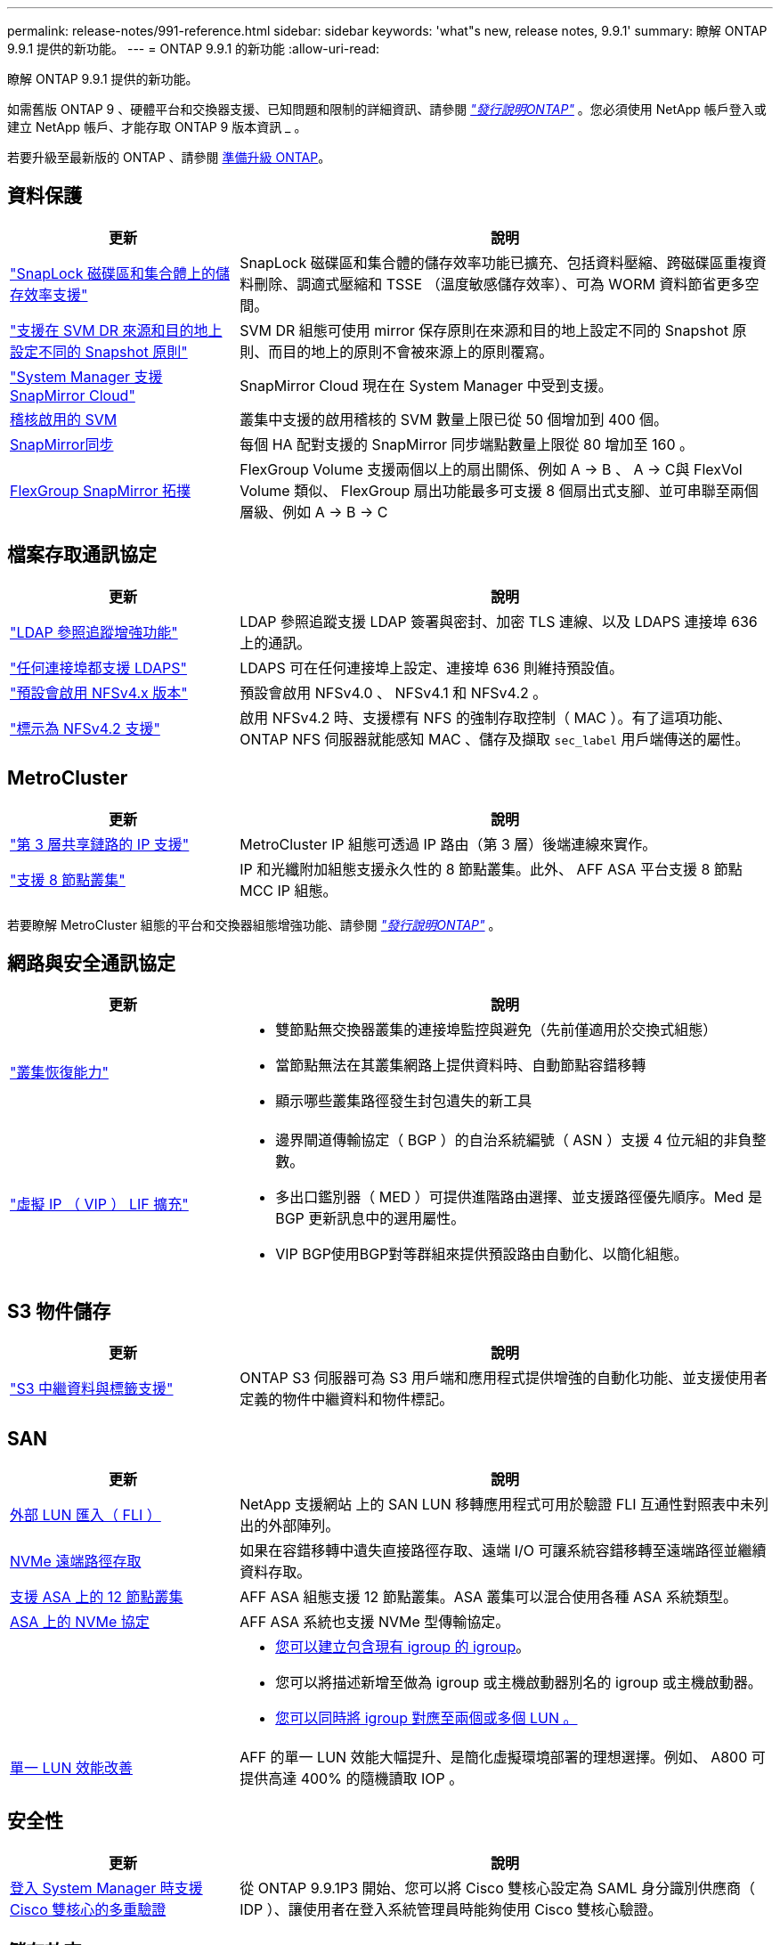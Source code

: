 ---
permalink: release-notes/991-reference.html 
sidebar: sidebar 
keywords: 'what"s new, release notes, 9.9.1' 
summary: 瞭解 ONTAP 9.9.1 提供的新功能。 
---
= ONTAP 9.9.1 的新功能
:allow-uri-read: 


[role="lead"]
瞭解 ONTAP 9.9.1 提供的新功能。

如需舊版 ONTAP 9 、硬體平台和交換器支援、已知問題和限制的詳細資訊、請參閱 _link:https://library.netapp.com/ecm/ecm_download_file/ECMLP2492508["發行說明ONTAP"^]_ 。您必須使用 NetApp 帳戶登入或建立 NetApp 帳戶、才能存取 ONTAP 9 版本資訊 _ 。

若要升級至最新版的 ONTAP 、請參閱 xref:../upgrade/prepare.html[準備升級 ONTAP]。



== 資料保護

[cols="30%,70%"]
|===
| 更新 | 說明 


| link:../snaplock/index.html["SnapLock 磁碟區和集合體上的儲存效率支援"] | SnapLock 磁碟區和集合體的儲存效率功能已擴充、包括資料壓縮、跨磁碟區重複資料刪除、調適式壓縮和 TSSE （溫度敏感儲存效率）、可為 WORM 資料節省更多空間。 


| link:../data-protection/snapmirror-svm-replication-concept.html["支援在 SVM DR 來源和目的地上設定不同的 Snapshot 原則"] | SVM DR 組態可使用 mirror 保存原則在來源和目的地上設定不同的 Snapshot 原則、而目的地上的原則不會被來源上的原則覆寫。 


| link:../data-protection/snapmirror-licensing-concept.html["System Manager 支援 SnapMirror Cloud"] | SnapMirror Cloud 現在在 System Manager 中受到支援。 


| xref:../nas-audit/enable-disable-auditing-svms-task.html[稽核啟用的 SVM] | 叢集中支援的啟用稽核的 SVM 數量上限已從 50 個增加到 400 個。 


| xref:../data-protection/snapmirror-synchronous-disaster-recovery-basics-concept.html[SnapMirror同步] | 每個 HA 配對支援的 SnapMirror 同步端點數量上限從 80 增加至 160 。 


| xref:../flexgroup/create-snapmirror-relationship-task.html[FlexGroup SnapMirror 拓撲] | FlexGroup Volume 支援兩個以上的扇出關係、例如 A → B 、 A → C與 FlexVol Volume 類似、 FlexGroup 扇出功能最多可支援 8 個扇出式支腳、並可串聯至兩個層級、例如 A → B → C 
|===


== 檔案存取通訊協定

[cols="30%,70%"]
|===
| 更新 | 說明 


| link:../nfs-config/using-ldap-concept.html["LDAP 參照追蹤增強功能"] | LDAP 參照追蹤支援 LDAP 簽署與密封、加密 TLS 連線、以及 LDAPS 連接埠 636 上的通訊。 


| link:../nfs-admin/ldaps-concept.html["任何連接埠都支援 LDAPS"] | LDAPS 可在任何連接埠上設定、連接埠 636 則維持預設值。 


| link:../nfs-admin/supported-versions-clients-reference.html["預設會啟用 NFSv4.x 版本"] | 預設會啟用 NFSv4.0 、 NFSv4.1 和 NFSv4.2 。 


| link:../nfs-admin/enable-nfsv42-security-labels-task.html["標示為 NFSv4.2 支援"] | 啟用 NFSv4.2 時、支援標有 NFS 的強制存取控制（ MAC ）。有了這項功能、 ONTAP NFS 伺服器就能感知 MAC 、儲存及擷取 `sec_label` 用戶端傳送的屬性。 
|===


== MetroCluster

[cols="30%,70%"]
|===
| 更新 | 說明 


| link:https://docs.netapp.com/us-en/ontap-metrocluster/install-ip/concept_considerations_layer_3.html["第 3 層共享鏈路的 IP 支援"^] | MetroCluster IP 組態可透過 IP 路由（第 3 層）後端連線來實作。 


| link:https://docs.netapp.com/us-en/ontap-metrocluster/install-ip/task_install_and_cable_the_mcc_components.html["支援 8 節點叢集"^] | IP 和光纖附加組態支援永久性的 8 節點叢集。此外、 AFF ASA 平台支援 8 節點 MCC IP 組態。 
|===
若要瞭解 MetroCluster 組態的平台和交換器組態增強功能、請參閱 _link:https://library.netapp.com/ecm/ecm_download_file/ECMLP2492508["發行說明ONTAP"^]_ 。



== 網路與安全通訊協定

[cols="30%,70%"]
|===
| 更新 | 說明 


 a| 
link:../networking/network_features_by_release.html["叢集恢復能力"]
 a| 
* 雙節點無交換器叢集的連接埠監控與避免（先前僅適用於交換式組態）
* 當節點無法在其叢集網路上提供資料時、自動節點容錯移轉
* 顯示哪些叢集路徑發生封包遺失的新工具




 a| 
link:../networking/configure_virtual_ip_@vip@_lifs.html["虛擬 IP （ VIP ） LIF 擴充"]
 a| 
* 邊界閘道傳輸協定（ BGP ）的自治系統編號（ ASN ）支援 4 位元組的非負整數。
* 多出口鑑別器（ MED ）可提供進階路由選擇、並支援路徑優先順序。Med 是 BGP 更新訊息中的選用屬性。
* VIP BGP使用BGP對等群組來提供預設路由自動化、以簡化組態。


|===


== S3 物件儲存

[cols="30%,70%"]
|===
| 更新 | 說明 


| link:../s3-config/enable-client-access-from-s3-app-task.html["S3 中繼資料與標籤支援"] | ONTAP S3 伺服器可為 S3 用戶端和應用程式提供增強的自動化功能、並支援使用者定義的物件中繼資料和物件標記。 
|===


== SAN

[cols="30%,70%"]
|===
| 更新 | 說明 


| xref:../san-migration/task_checking_supported_configurations_for_fli_using_san_lun_migrate_app.html[外部 LUN 匯入（ FLI ）] | NetApp 支援網站 上的 SAN LUN 移轉應用程式可用於驗證 FLI 互通性對照表中未列出的外部陣列。 


| xref:../san-config/host-support-multipathing-concept.html[NVMe 遠端路徑存取] | 如果在容錯移轉中遺失直接路徑存取、遠端 I/O 可讓系統容錯移轉至遠端路徑並繼續資料存取。 


| xref:../task_asa_software_configuration.html#asa-limitations-and-restrictions[支援 ASA 上的 12 節點叢集] | AFF ASA 組態支援 12 節點叢集。ASA 叢集可以混合使用各種 ASA 系統類型。 


| xref:../task_asa_software_configuration.html#asa-limitations-and-restrictions[ASA 上的 NVMe 協定] | AFF ASA 系統也支援 NVMe 型傳輸協定。 


 a| 
 a| 
* xref:../task_san_create_nested_igroup.html[您可以建立包含現有 igroup 的 igroup]。
* 您可以將描述新增至做為 igroup 或主機啟動器別名的 igroup 或主機啟動器。
* xref:../task_san_map_igroups_to_multiple_luns.html[您可以同時將 igroup 對應至兩個或多個 LUN 。]




| xref:../san-admin/storage-virtualization-vmware-copy-offload-concept.html[單一 LUN 效能改善] | AFF 的單一 LUN 效能大幅提升、是簡化虛擬環境部署的理想選擇。例如、 A800 可提供高達 400% 的隨機讀取 IOP 。 
|===


== 安全性

[cols="30%,70%"]
|===
| 更新 | 說明 


| xref:../system-admin/configure-saml-authentication-task.html[登入 System Manager 時支援 Cisco 雙核心的多重驗證]  a| 
從 ONTAP 9.9.1P3 開始、您可以將 Cisco 雙核心設定為 SAML 身分識別供應商（ IDP ）、讓使用者在登入系統管理員時能夠使用 Cisco 雙核心驗證。

|===


== 儲存效率

[cols="30%,70%"]
|===
| 更新 | 說明 


| link:https://docs.netapp.com/us-en/ontap-cli-991/volume-modify.html["將磁碟區的檔案數量設為最大值"^] | 使用 Volume 參數將檔案最大值自動化 `-files-set-maximum`，無需監控檔案限制。 
|===


== 儲存資源管理增強功能

[cols="30%,70%"]
|===
| 更新 | 說明 


| xref:../concept_nas_file_system_analytics_overview.html[System Manager 中的檔案系統分析（ FSA ）管理增強功能] | FSA 提供額外的系統管理員功能、可用於搜尋和篩選、以及針對 FSA 建議採取行動。 


| xref:../flexcache/accelerate-data-access-concept.html[支援負向查詢快取] | 在 FlexCache 磁碟區上快取「找不到檔案」錯誤、以減少因向來源伺服器呼叫而造成的網路流量。 


| xref:../flexcache/supported-unsupported-features-concept.html[FlexCache 災難恢復] | 提供用戶端從一個快取到另一個快取的不中斷移轉。 


| xref:../flexgroup/supported-unsupported-config-concept.html[SnapMirror 串聯及展開支援 FlexGroup Volume] | 支援 FlexGroup 磁碟區的 SnapMirror 串聯和 SnapMirror 扇出關係。 


| xref:../flexgroup/supported-unsupported-config-concept.html[FlexGroup Volume 的 SVM 災難恢復支援] | SVM 對 FlexGroup 磁碟區的災難恢復支援使用 SnapMirror 來複寫和同步 SVM 的組態和資料、藉此提供備援功能。 


| xref:../flexgroup/supported-unsupported-config-concept.html[FlexGroup Volume 的邏輯空間報告與強制支援] | 您可以顯示及限制 FlexGroup Volume 使用者所使用的邏輯空間量。 


| xref:../smb-config/configure-client-access-shared-storage-concept.html[qtree 中的 SMB 存取支援] | 支援 SMB 存取 FlexVol 和啟用 SMB 的 FlexGroup 磁碟區中的 qtree 。 
|===


== 系統管理員

[cols="30%,70%"]
|===
| 更新 | 說明 


| xref:../task_admin_monitor_risks.html[System Manager 會顯示 Active IQ 回報的風險] | 使用系統管理員連結至 NetApp Active IQ 、報告降低風險並改善儲存環境效能與效率的機會。 


| xref:../task_san_provision_linux.html[手動指派本機層] | System Manager 使用者在建立和新增磁碟區和 LUN 時、可以手動指派本機層。 


| xref:../task_nas_manage_directories_files.html[快速刪除目錄] | 可以在 System Manager 中刪除具有低延遲快速目錄刪除功能的目錄。 


| xref:../task_admin_use_ansible_playbooks_add_edit_volumes_luns.html[產生 Ansible 教戰手冊] | System Manager 使用者可以從 UI 產生一些特定工作流程的 Ansible Playbook 、並可在自動化工具中使用這些手冊來重複新增或編輯磁碟區或 LUN 。 


| xref:../task_admin_troubleshoot_hardware_problems.html[硬體視覺化] | ONTAP 9.8 首次推出硬體視覺化功能、現在支援所有 AFF 平台。 


| xref:../task_admin_troubleshoot_hardware_problems.html[整合Active IQ] | System Manager 使用者可以檢視與叢集相關的支援案例、然後下載。他們也可以複製叢集詳細資料、以便在 NetApp 支援網站 上提交新的支援案例。系統管理員使用者可以從 Active IQ 接收警示、以便在有新韌體更新可用時通知他們。然後、他們可以下載韌體映像、並使用 System Manager 上傳。 


| xref:../task_cloud_backup_data_using_cbs.html[Cloud Manager 整合] | System Manager 使用者可以設定保護功能、使用 Cloud Backup Service 將資料備份至公有雲端點。 


| xref:../task_dp_configure_mirror.html[資料保護資源配置工作流程增強功能] | System Manager 使用者可在設定資料保護時手動命名 SnapMirror 目的地和 igroup 名稱。 


| xref:../concept_admin_viewing_managing_network.html[增強的網路連接埠管理] | 「網路介面」頁面具有增強的功能、可在其主連接埠上顯示及管理介面。 


| 系統管理增強功能  a| 
* xref:../task_san_create_nested_igroup.html[支援巢狀 igroup]
* xref:../task_san_map_igroups_to_multiple_luns.html[在單一工作中將多個 LUN 對應到一個 igroup 、並在程序期間使用 WWPN 別名進行篩選。]
* xref:../task_admin_troubleshoot_hardware_problems.html[在建立 NVMe of LIF 期間、您不再需要在兩個控制器上選取相同的連接埠。]
* xref:../task_admin_troubleshoot_hardware_problems.html[使用切換按鈕停用每個連接埠的 FC 連接埠。]




 a| 
xref:../task_dp_configure_snapshot.html[系統管理程式中的 Snapshot 複本資訊顯示功能更強大]
 a| 
* System Manager 使用者可以檢視 Snapshot 複本和 SnapMirror 標籤的大小。
* 如果禁用 Snapshot 副本，則 Snapshot 副本保留將設置爲零。




| 系統管理員中的增強顯示功能、可顯示儲存層的容量和位置資訊  a| 
* xref:../concept_admin_viewing_managing_network.html[新的 **Tiers** 欄會識別每個磁碟區所在的本機層（集合體）。]
* xref:../concept_capacity_measurements_in_sm.htmll[System Manager 會顯示實體使用容量、以及叢集層級和本機層級（ Aggregate ）層級的邏輯使用容量。]
* xref:../concept_admin_viewing_managing_network.html[新的容量顯示欄位可讓您監控容量、追蹤容量接近或使用率偏低的磁碟區。]




| xref:../task_cp_dashboard_tour.html[在系統管理員中顯示 EMS 緊急警示及其他錯誤和警告] | 24 小時內收到的 EMS 警示數量、以及其他錯誤和警告、都會顯示在 System Manager 的 Health Card 中。 
|===